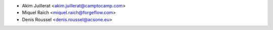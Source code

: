 * Akim Juillerat <akim.juillerat@camptocamp.com>
* Miquel Raïch <miquel.raich@forgeflow.com>
* Denis Roussel <denis.roussel@acsone.eu>
